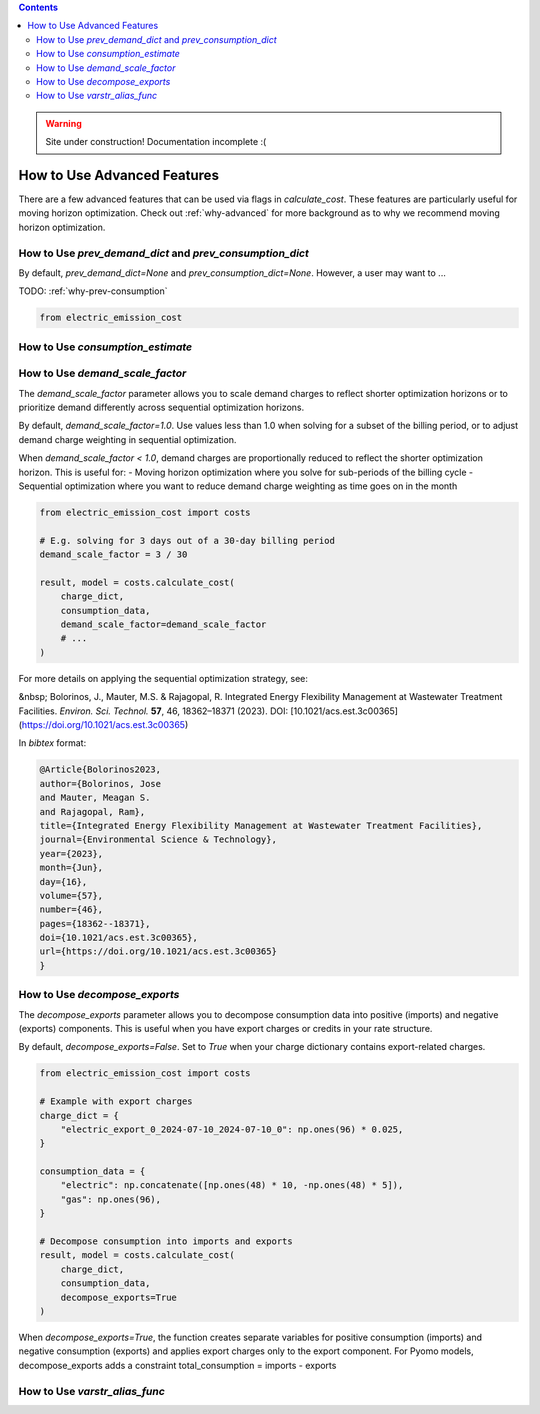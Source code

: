 .. contents::

.. WARNING::

  Site under construction!    
  Documentation incomplete :( 

.. _how-to-advanced:

****************************
How to Use Advanced Features
****************************

There are a few advanced features that can be used via flags in `calculate_cost`.
These features are particularly useful for moving horizon optimization. 
Check out :ref:`why-advanced` for more background as to why we recommend moving horizon optimization.

.. _prev-consumption:

How to Use `prev_demand_dict` and `prev_consumption_dict`
=========================================================

By default, `prev_demand_dict=None` and `prev_consumption_dict=None`. 
However, a user may want to ...

TODO: :ref:`why-prev-consumption`

.. code-block:: python

    from electric_emission_cost


.. _consumption-est:

How to Use `consumption_estimate`
=================================


.. _scale-demand:

How to Use `demand_scale_factor`
================================

The `demand_scale_factor` parameter allows you to scale demand charges to reflect shorter optimization horizons or to prioritize demand differently across sequential optimization horizons.

By default, `demand_scale_factor=1.0`. Use values less than 1.0 when solving for a subset of the billing period, or to adjust demand charge weighting in sequential optimization.

When `demand_scale_factor < 1.0`, demand charges are proportionally reduced to reflect the shorter optimization horizon. This is useful for:
- Moving horizon optimization where you solve for sub-periods of the billing cycle
- Sequential optimization where you want to reduce demand charge weighting as time goes on in the month

.. code-block:: python

    from electric_emission_cost import costs
    
    # E.g. solving for 3 days out of a 30-day billing period
    demand_scale_factor = 3 / 30
    
    result, model = costs.calculate_cost(
        charge_dict,
        consumption_data,
        demand_scale_factor=demand_scale_factor
        # ...
    )

For more details on applying the sequential optimization strategy, see:

&nbsp; Bolorinos, J., Mauter, M.S. & Rajagopal, R. Integrated Energy Flexibility Management at Wastewater Treatment Facilities. *Environ. Sci. Technol.* **57**, 46, 18362–18371 (2023). DOI: [10.1021/acs.est.3c00365](https://doi.org/10.1021/acs.est.3c00365)

In `bibtex` format:

.. code-block:: bibtex

   @Article{Bolorinos2023,
   author={Bolorinos, Jose
   and Mauter, Meagan S.
   and Rajagopal, Ram},
   title={Integrated Energy Flexibility Management at Wastewater Treatment Facilities},
   journal={Environmental Science & Technology},
   year={2023},
   month={Jun},
   day={16},
   volume={57},
   number={46},
   pages={18362--18371},
   doi={10.1021/acs.est.3c00365},
   url={https://doi.org/10.1021/acs.est.3c00365}
   }


.. _decompose-exports:

How to Use `decompose_exports`
==============================

The `decompose_exports` parameter allows you to decompose consumption data into positive (imports) and negative (exports) components. This is useful when you have export charges or credits in your rate structure.

By default, `decompose_exports=False`. Set to `True` when your charge dictionary contains export-related charges.

.. code-block:: python

    from electric_emission_cost import costs
    
    # Example with export charges
    charge_dict = {
        "electric_export_0_2024-07-10_2024-07-10_0": np.ones(96) * 0.025,
    }
    
    consumption_data = {
        "electric": np.concatenate([np.ones(48) * 10, -np.ones(48) * 5]),
        "gas": np.ones(96),
    }
    
    # Decompose consumption into imports and exports
    result, model = costs.calculate_cost(
        charge_dict,
        consumption_data,
        decompose_exports=True
    )

When `decompose_exports=True`, the function creates separate variables for positive consumption (imports) and negative consumption (exports)
and applies export charges only to the export component.
For Pyomo models, decompose_exports adds a constraint total_consumption = imports - exports


.. _varstr-alias:

How to Use `varstr_alias_func`
==============================
